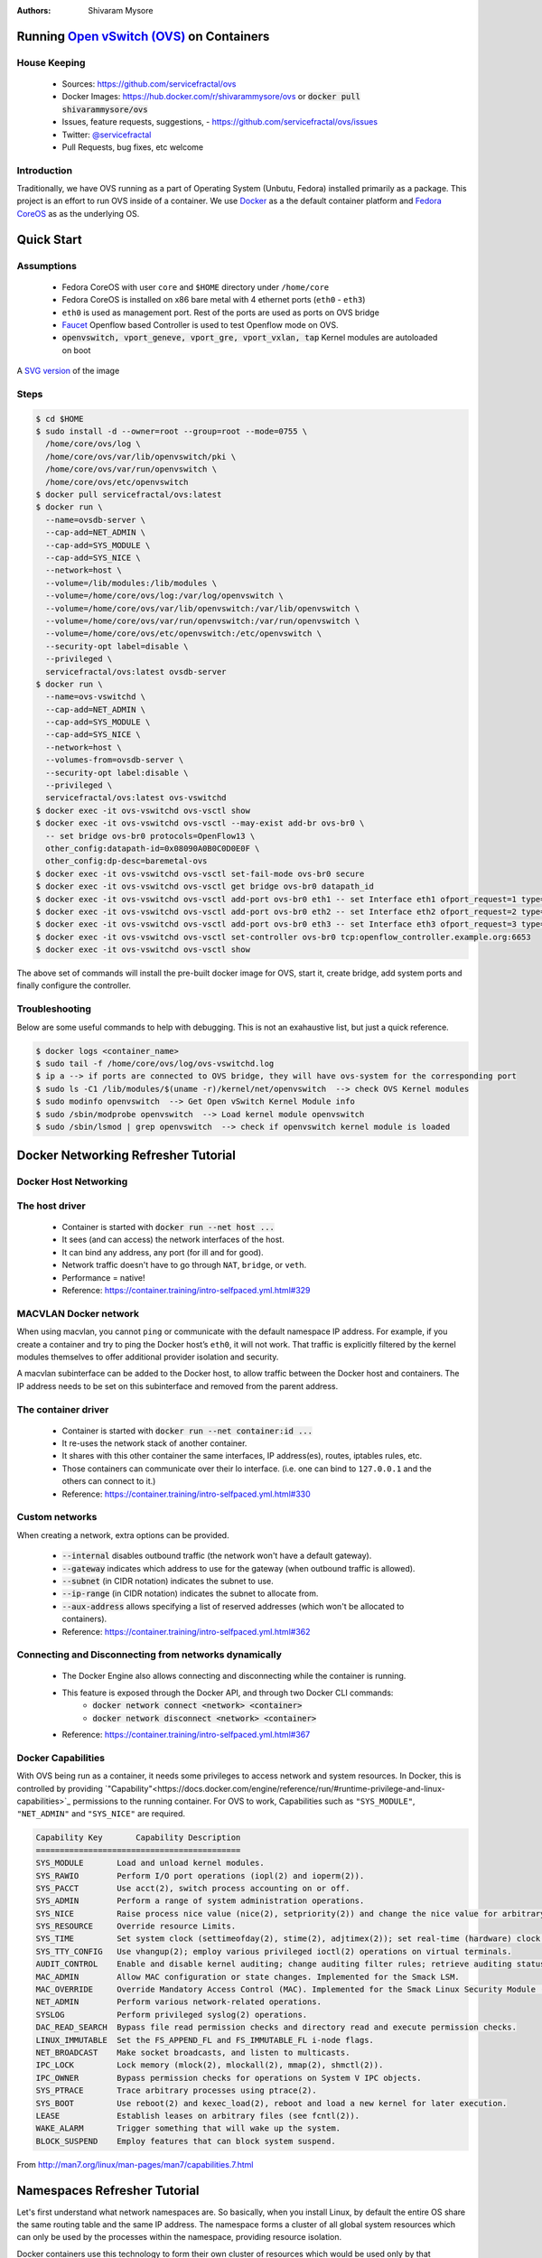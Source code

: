 :Authors:
    Shivaram Mysore

Running `Open vSwitch (OVS) <http://www.openvswitch.org/>`_ on Containers
=========================================================================

House Keeping
-------------

  *  Sources: https://github.com/servicefractal/ovs 
  *  Docker Images: https://hub.docker.com/r/shivarammysore/ovs or :code:`docker pull shivarammysore/ovs`
  *  Issues, feature requests, suggestions, - https://github.com/servicefractal/ovs/issues 
  *  Twitter: `@servicefractal <https://twitter.com/servicefractal>`_ 
  *  Pull Requests, bug fixes, etc welcome

Introduction
------------

Traditionally, we have OVS running as a part of Operating System (Unbutu, Fedora) installed primarily as a package.  This project is an effort to run OVS inside of a container.  We use `Docker <https://docker.com>`_ as a the default container platform and `Fedora CoreOS <https://getfedora.org/coreos/>`_ as as the underlying OS.

Quick Start
===========

Assumptions
-----------

    *  Fedora CoreOS with user ``core`` and ``$HOME`` directory under ``/home/core``
    *  Fedora CoreOS is installed on x86 bare metal with 4 ethernet ports (``eth0`` - ``eth3``)
    *  ``eth0`` is used as management port.  Rest of the ports are used as ports on OVS bridge
    *  `Faucet <https://faucet.nz>`_ Openflow based Controller is used to test Openflow mode on OVS.
    *  :code:`openvswitch, vport_geneve, vport_gre, vport_vxlan, tap` Kernel modules are autoloaded on boot

.. image:: docs/images/OVSonContainers.png
   :width: 800
   :alt: OVS on Containers Deployment Archiecture

A `SVG version <docs/images/OVSonContainers.svg>`_ of the image

Steps
-----

.. code-block:: console

  $ cd $HOME 
  $ sudo install -d --owner=root --group=root --mode=0755 \
    /home/core/ovs/log \
    /home/core/ovs/var/lib/openvswitch/pki \
    /home/core/ovs/var/run/openvswitch \
    /home/core/ovs/etc/openvswitch
  $ docker pull servicefractal/ovs:latest
  $ docker run \
    --name=ovsdb-server \
    --cap-add=NET_ADMIN \
    --cap-add=SYS_MODULE \
    --cap-add=SYS_NICE \
    --network=host \
    --volume=/lib/modules:/lib/modules \
    --volume=/home/core/ovs/log:/var/log/openvswitch \
    --volume=/home/core/ovs/var/lib/openvswitch:/var/lib/openvswitch \
    --volume=/home/core/ovs/var/run/openvswitch:/var/run/openvswitch \
    --volume=/home/core/ovs/etc/openvswitch:/etc/openvswitch \
    --security-opt label=disable \
    --privileged \
    servicefractal/ovs:latest ovsdb-server
  $ docker run \
    --name=ovs-vswitchd \
    --cap-add=NET_ADMIN \
    --cap-add=SYS_MODULE \
    --cap-add=SYS_NICE \
    --network=host \
    --volumes-from=ovsdb-server \
    --security-opt label:disable \
    --privileged \
    servicefractal/ovs:latest ovs-vswitchd
  $ docker exec -it ovs-vswitchd ovs-vsctl show
  $ docker exec -it ovs-vswitchd ovs-vsctl --may-exist add-br ovs-br0 \
    -- set bridge ovs-br0 protocols=OpenFlow13 \
    other_config:datapath-id=0x08090A0B0C0D0E0F \
    other_config:dp-desc=baremetal-ovs
  $ docker exec -it ovs-vswitchd ovs-vsctl set-fail-mode ovs-br0 secure
  $ docker exec -it ovs-vswitchd ovs-vsctl get bridge ovs-br0 datapath_id
  $ docker exec -it ovs-vswitchd ovs-vsctl add-port ovs-br0 eth1 -- set Interface eth1 ofport_request=1 type=system
  $ docker exec -it ovs-vswitchd ovs-vsctl add-port ovs-br0 eth2 -- set Interface eth2 ofport_request=2 type=system
  $ docker exec -it ovs-vswitchd ovs-vsctl add-port ovs-br0 eth3 -- set Interface eth3 ofport_request=3 type=system
  $ docker exec -it ovs-vswitchd ovs-vsctl set-controller ovs-br0 tcp:openflow_controller.example.org:6653
  $ docker exec -it ovs-vswitchd ovs-vsctl show

The above set of commands will install the pre-built docker image for OVS, start it, create bridge, add system ports and finally configure the controller.


Troubleshooting
---------------

Below are some useful commands to help with debugging.  This is not an exahaustive list, but just a quick reference.

.. code-block:: console

  $ docker logs <container_name>
  $ sudo tail -f /home/core/ovs/log/ovs-vswitchd.log 
  $ ip a --> if ports are connected to OVS bridge, they will have ovs-system for the corresponding port
  $ sudo ls -C1 /lib/modules/$(uname -r)/kernel/net/openvswitch  --> check OVS Kernel modules 
  $ sudo modinfo openvswitch  --> Get Open vSwitch Kernel Module info 
  $ sudo /sbin/modprobe openvswitch  --> Load kernel module openvswitch
  $ sudo /sbin/lsmod | grep openvswitch  --> check if openvswitch kernel module is loaded


Docker Networking Refresher Tutorial
====================================

Docker Host Networking
----------------------

The host driver
---------------

  *  Container is started with :code:`docker run --net host ...`
  *  It sees (and can access) the network interfaces of the host.
  *  It can bind any address, any port (for ill and for good).
  *  Network traffic doesn't have to go through ``NAT``, ``bridge``, or ``veth``.
  *  Performance = native!
  *  Reference: https://container.training/intro-selfpaced.yml.html#329

MACVLAN Docker network
----------------------

When using macvlan, you cannot ``ping`` or communicate with the default namespace IP address. For example, if you create a container and try to ping the Docker host’s ``eth0``, it will not work. That traffic is explicitly filtered by the kernel modules themselves to offer additional provider isolation and security.

A macvlan subinterface can be added to the Docker host, to allow traffic between the Docker host and containers. The IP address needs to be set on this subinterface and removed from the parent address.

The container driver
--------------------

  *  Container is started with :code:`docker run --net container:id ...`
  *  It re-uses the network stack of another container.
  *  It shares with this other container the same interfaces, IP address(es), routes, iptables rules, etc.
  *  Those containers can communicate over their lo interface.  (i.e. one can bind to ``127.0.0.1`` and the others can connect to it.)
  *  Reference: https://container.training/intro-selfpaced.yml.html#330

Custom networks
---------------

When creating a network, extra options can be provided.

  *  :code:`--internal` disables outbound traffic (the network won't have a default gateway).
  *  :code:`--gateway` indicates which address to use for the gateway (when outbound traffic is allowed).
  *  :code:`--subnet` (in CIDR notation) indicates the subnet to use.
  *  :code:`--ip-range` (in CIDR notation) indicates the subnet to allocate from.
  *  :code:`--aux-address` allows specifying a list of reserved addresses (which won't be allocated to containers).
  *  Reference: https://container.training/intro-selfpaced.yml.html#362

Connecting and Disconnecting from networks dynamically
------------------------------------------------------

  *  The Docker Engine also allows connecting and disconnecting while the container is running.
  *  This feature is exposed through the Docker API, and through two Docker CLI commands:
        *  :code:`docker network connect <network> <container>`
        *  :code:`docker network disconnect <network> <container>`
  *  Reference: https://container.training/intro-selfpaced.yml.html#367 

Docker Capabilities
-------------------

With OVS being run as a container, it needs some privileges to access network and system resources.  In Docker, this is controlled by providing `"Capability"<https://docs.docker.com/engine/reference/run/#runtime-privilege-and-linux-capabilities>`_ permissions to the running container.  For OVS to work, Capabilities such as ``"SYS_MODULE"``, ``"NET_ADMIN"`` and ``"SYS_NICE"`` are required.

.. code-block:: text

    Capability Key       Capability Description
    ===========================================
    SYS_MODULE       Load and unload kernel modules.
    SYS_RAWIO        Perform I/O port operations (iopl(2) and ioperm(2)).
    SYS_PACCT        Use acct(2), switch process accounting on or off.
    SYS_ADMIN        Perform a range of system administration operations.
    SYS_NICE         Raise process nice value (nice(2), setpriority(2)) and change the nice value for arbitrary processes.
    SYS_RESOURCE     Override resource Limits.
    SYS_TIME         Set system clock (settimeofday(2), stime(2), adjtimex(2)); set real-time (hardware) clock.
    SYS_TTY_CONFIG   Use vhangup(2); employ various privileged ioctl(2) operations on virtual terminals.
    AUDIT_CONTROL    Enable and disable kernel auditing; change auditing filter rules; retrieve auditing status and filtering rules.
    MAC_ADMIN        Allow MAC configuration or state changes. Implemented for the Smack LSM.
    MAC_OVERRIDE     Override Mandatory Access Control (MAC). Implemented for the Smack Linux Security Module (LSM).
    NET_ADMIN        Perform various network-related operations.
    SYSLOG           Perform privileged syslog(2) operations.
    DAC_READ_SEARCH  Bypass file read permission checks and directory read and execute permission checks.
    LINUX_IMMUTABLE  Set the FS_APPEND_FL and FS_IMMUTABLE_FL i-node flags.
    NET_BROADCAST    Make socket broadcasts, and listen to multicasts.
    IPC_LOCK         Lock memory (mlock(2), mlockall(2), mmap(2), shmctl(2)).
    IPC_OWNER        Bypass permission checks for operations on System V IPC objects.
    SYS_PTRACE       Trace arbitrary processes using ptrace(2).
    SYS_BOOT         Use reboot(2) and kexec_load(2), reboot and load a new kernel for later execution.
    LEASE            Establish leases on arbitrary files (see fcntl(2)).
    WAKE_ALARM       Trigger something that will wake up the system.
    BLOCK_SUSPEND    Employ features that can block system suspend.


From http://man7.org/linux/man-pages/man7/capabilities.7.html

.. code-block:: text
   :linenos:

    CAP_NET_ADMIN
            Perform various network-related operations:
            * interface configuration;
            * administration of IP firewall, masquerading, and accounting;
            * modify routing tables;
            * bind to any address for transparent proxying;
            * set type-of-service (TOS)
            * clear driver statistics;
            * set promiscuous mode;
            * enabling multicasting;
            * use setsockopt(2) to set the following socket options:
            SO_DEBUG, SO_MARK, SO_PRIORITY (for a priority outside the
            range 0 to 6), SO_RCVBUFFORCE, and SO_SNDBUFFORCE.
    CAP_NET_RAW
            * Use RAW and PACKET sockets;
            * bind to any address for transparent proxying.
    CAP_SYS_ADMIN
            Note: this capability is overloaded; see Notes to kernel
            developers, below.

            * Perform a range of system administration operations
            including: quotactl(2), mount(2), umount(2), pivot_root(2),
            setdomainname(2);
            * perform privileged syslog(2) operations (since Linux 2.6.37,
            CAP_SYSLOG should be used to permit such operations);
            * perform VM86_REQUEST_IRQ vm86(2) command;
            * perform IPC_SET and IPC_RMID operations on arbitrary System
            V IPC objects;
            * override RLIMIT_NPROC resource limit;
            * perform operations on trusted and security Extended
            Attributes (see xattr(7));
            * use lookup_dcookie(2);
            * use ioprio_set(2) to assign IOPRIO_CLASS_RT and (before
            Linux 2.6.25) IOPRIO_CLASS_IDLE I/O scheduling classes;
            * forge PID when passing socket credentials via UNIX domain
            sockets;
            * exceed /proc/sys/fs/file-max, the system-wide limit on the
            number of open files, in system calls that open files (e.g.,
            accept(2), execve(2), open(2), pipe(2));
            * employ CLONE_* flags that create new namespaces with
            clone(2) and unshare(2) (but, since Linux 3.8, creating user
            namespaces does not require any capability);
            * call perf_event_open(2);
            * access privileged perf event information;
            * call setns(2) (requires CAP_SYS_ADMIN in the target
            namespace);
            * call fanotify_init(2);
            * call bpf(2);
            * perform privileged KEYCTL_CHOWN and KEYCTL_SETPERM keyctl(2)
            operations;
            * perform madvise(2) MADV_HWPOISON operation;
            * employ the TIOCSTI ioctl(2) to insert characters into the
            input queue of a terminal other than the caller's
            controlling terminal;
            * employ the obsolete nfsservctl(2) system call;
            * employ the obsolete bdflush(2) system call;
            * perform various privileged block-device ioctl(2) operations;
            * perform various privileged filesystem ioctl(2) operations;
            * perform privileged ioctl(2) operations on the /dev/random
            device (see random(4));
            * install a seccomp(2) filter without first having to set the
            no_new_privs thread attribute;
            * modify allow/deny rules for device control groups;
            * employ the ptrace(2) PTRACE_SECCOMP_GET_FILTER operation to
            dump tracee's seccomp filters;
            * employ the ptrace(2) PTRACE_SETOPTIONS operation to suspend
            the tracee's seccomp protections (i.e., the
            PTRACE_O_SUSPEND_SECCOMP flag);
            * perform administrative operations on many device drivers.
    CAP_SYS_MODULE
            * Load and unload kernel modules (see init_module(2) and
            delete_module(2));
            * in kernels before 2.6.25: drop capabilities from the system-
            wide capability bounding set.

Namespaces Refresher Tutorial
=============================

Let's first understand what network namespaces are. So basically, when you install Linux, by default the entire OS share the same routing table and the same IP address. The namespace forms a cluster of all global system resources which can only be used by the processes within the namespace, providing resource isolation.

Docker containers use this technology to form their own cluster of resources which would be used only by that namespace, i.e. that container. Hence every container has its own IP address and work in isolation without facing resource sharing conflicts with other containers running on the same system.

Linux’s network namespaces are used to glue container processes and the host networking stack. Docker spawns a container in the containers own network namespace (use the CLONE_NEWNET flag defined in sched.h when calling the clone system call to create a new network namespace for the subprocess) and later on runs a veth pair (a cable with two ends) between the container namespace and the host network stack.

IP Tables
=========

Docker extensively uses ``iptables`` to provide isolation amongst its services and filtering of traffic. Mostly, we may never have to touch this feature unless, the underlying system has a custom ``iptables`` rules.


References
==========

    *  Docker - https://docker.com
    *  Fedora CoreOS - https://getfedora.org/coreos/
    *  Container Tutorial - https://container.training/intro-selfpaced.yml.html#1
    *  Useful ``iptable`` commands - https://www.cyberciti.biz/tips/linux-iptables-examples.html 
    *  Linux Netdev - https://arthurchiao.github.io/blog/ovs-deep-dive-4-patch-port/  - Read about why type=system, type=netdev, type=internal, etc are used with ovs-vsctl add-port command
    *  Namespaces - https://www.edureka.co/community/33605/what-network-namespace-access-network-namespace-container
    *   Docker and Network namespaces - https://platform9.com/blog/container-namespaces-deep-dive-container-networking/
